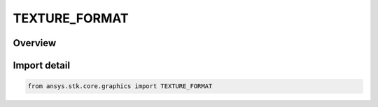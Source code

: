 TEXTURE_FORMAT
==============

.. py:class:: ansys.stk.core.graphics.TEXTURE_FORMAT

   IntEnum


.. py:currentmodule:: TEXTURE_FORMAT

Overview
--------

.. tab-set::

    .. tab-item:: Members
        
        .. list-table::
            :header-rows: 0
            :widths: auto

            * - :py:attr:`~ALPHA4`
              - Each texel is an 4-bit alpha component.

            * - :py:attr:`~ALPHA8`
              - Each texel is an 8-bit alpha component.

            * - :py:attr:`~ALPHA12`
              - Each texel is an 12-bit alpha component.

            * - :py:attr:`~ALPHA16`
              - Each texel is an 16-bit alpha component.

            * - :py:attr:`~R3G3B2`
              - Each texel contains 3-bit red and green components and 2-bit blue component.

            * - :py:attr:`~RGB4`
              - Each texel contains 4-bit red, green, and blue components.

            * - :py:attr:`~RGB5`
              - Each texel contains 5-bit red, green, and blue components.

            * - :py:attr:`~RGB8`
              - Each texel contains 8-bit red, green, and blue components.

            * - :py:attr:`~RGB10`
              - Each texel contains 10-bit red, green, and blue components.

            * - :py:attr:`~RGB12`
              - Each texel contains 12-bit red, green, and blue components.

            * - :py:attr:`~RGB16`
              - Each texel contains 16-bit red, green, and blue components.

            * - :py:attr:`~RGB16_F`
              - Each texel contains 16-bit red, green, and blue floating point components.

            * - :py:attr:`~RGB32_F`
              - Each texel contains 32-bit red, green, and blue floating point components.

            * - :py:attr:`~RGBA2`
              - Each texel contains 2-bit red, green, blue, and alpha components.

            * - :py:attr:`~RGBA4`
              - Each texel contains 4-bit red, green, blue, and alpha components.

            * - :py:attr:`~RGB5_A1`
              - Each texel contains 5-bit red, green, blue components and 1-bit alpha component.

            * - :py:attr:`~RGBA8`
              - Each texel contains 8-bit red, green, blue, and alpha components.

            * - :py:attr:`~RGB10_A2`
              - Each texel contains 10-bit red, green, blue components and 2-bit alpha component.

            * - :py:attr:`~RGBA12`
              - Each texel contains 12-bit red, green, blue, and alpha components.

            * - :py:attr:`~RGBA16`
              - Each texel contains 16-bit red, green, blue, and alpha components.

            * - :py:attr:`~RGBA16_F`
              - Each texel contains 16-bit red, green, blue, and alpha floating point components.

            * - :py:attr:`~RGBA32_F`
              - Each texel contains 32-bit red, green, blue, and alpha floating point components.

            * - :py:attr:`~LUMINANCE4`
              - Each texel is an 4-bit luminance, e.g. intensity, component.

            * - :py:attr:`~LUMINANCE8`
              - Each texel is an 8-bit luminance, e.g. intensity, component.

            * - :py:attr:`~LUMINANCE12`
              - Each texel is an 12-bit luminance, e.g. intensity, component.

            * - :py:attr:`~LUMINANCE16`
              - Each texel is an 16-bit luminance, e.g. intensity, component.

            * - :py:attr:`~LUMINANCE16_F`
              - Each texel is an 16-bit luminance, e.g. intensity, floating point component.

            * - :py:attr:`~LUMINANCE32_F`
              - Each texel is an 32-bit luminance, e.g. intensity, floating point component.

            * - :py:attr:`~LUMINANCE4_ALPHA4`
              - Each texel contains an 4-bit luminance and 4-bit alpha component.

            * - :py:attr:`~LUMINANCE6_ALPHA2`
              - Each texel contains an 6-bit luminance and 2-bit alpha component.

            * - :py:attr:`~LUMINANCE8_ALPHA8`
              - Each texel contains an 8-bit luminance and 8-bit alpha component.

            * - :py:attr:`~LUMINANCE12_ALPHA4`
              - Each texel contains an 12-bit luminance and 4-bit alpha component.

            * - :py:attr:`~LUMINANCE12_ALPHA12`
              - Each texel contains an 12-bit luminance and 12-bit alpha component.

            * - :py:attr:`~LUMINANCE16_ALPHA16`
              - Each texel contains an 16-bit luminance and 16-bit alpha component.

            * - :py:attr:`~LUMINANCE16_ALPHA16_F`
              - Each texel contains an 16-bit luminance and 16-bit alpha floating point component.

            * - :py:attr:`~LUMINANCE32_ALPHA32_F`
              - Each texel contains an 32-bit luminance and 32-bit alpha floating point component.


Import detail
-------------

.. code-block:: python

    from ansys.stk.core.graphics import TEXTURE_FORMAT


